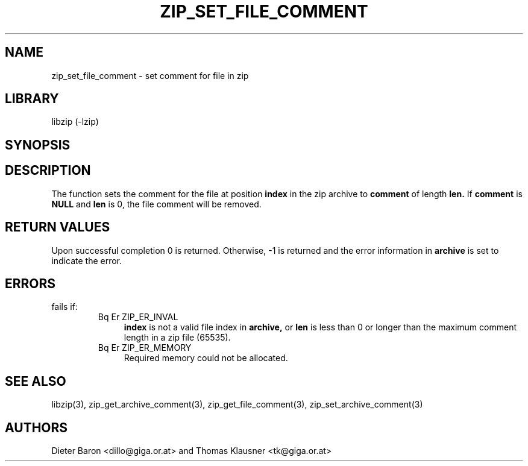 .\" Converted with mdoc2man 0.2
.\" from NiH: zip_set_file_comment.mdoc,v 1.2 2006/04/23 14:57:12 wiz Exp 
.\" $NiH: zip_set_file_comment.man,v 1.2 2006/04/23 15:03:31 wiz Exp $
.\"
.\" zip_set_file_comment.mdoc \-- set comment for file in zip
.\" Copyright (C) 2006 Dieter Baron and Thomas Klausner
.\"
.\" This file is part of libzip, a library to manipulate ZIP files.
.\" The authors can be contacted at <nih@giga.or.at>
.\"
.\" Redistribution and use in source and binary forms, with or without
.\" modification, are permitted provided that the following conditions
.\" are met:
.\" 1. Redistributions of source code must retain the above copyright
.\"    notice, this list of conditions and the following disclaimer.
.\" 2. Redistributions in binary form must reproduce the above copyright
.\"    notice, this list of conditions and the following disclaimer in
.\"    the documentation and/or other materials provided with the
.\"    distribution.
.\" 3. The names of the authors may not be used to endorse or promote
.\"    products derived from this software without specific prior
.\"    written permission.
.\"
.\" THIS SOFTWARE IS PROVIDED BY THE AUTHORS ``AS IS'' AND ANY EXPRESS
.\" OR IMPLIED WARRANTIES, INCLUDING, BUT NOT LIMITED TO, THE IMPLIED
.\" WARRANTIES OF MERCHANTABILITY AND FITNESS FOR A PARTICULAR PURPOSE
.\" ARE DISCLAIMED.  IN NO EVENT SHALL THE AUTHORS BE LIABLE FOR ANY
.\" DIRECT, INDIRECT, INCIDENTAL, SPECIAL, EXEMPLARY, OR CONSEQUENTIAL
.\" DAMAGES (INCLUDING, BUT NOT LIMITED TO, PROCUREMENT OF SUBSTITUTE
.\" GOODS OR SERVICES; LOSS OF USE, DATA, OR PROFITS; OR BUSINESS
.\" INTERRUPTION) HOWEVER CAUSED AND ON ANY THEORY OF LIABILITY, WHETHER
.\" IN CONTRACT, STRICT LIABILITY, OR TORT (INCLUDING NEGLIGENCE OR
.\" OTHERWISE) ARISING IN ANY WAY OUT OF THE USE OF THIS SOFTWARE, EVEN
.\" IF ADVISED OF THE POSSIBILITY OF SUCH DAMAGE.
.\"
.TH ZIP_SET_FILE_COMMENT 3 "April 23, 2006" NiH
.SH "NAME"
zip_set_file_comment \- set comment for file in zip
.SH "LIBRARY"
libzip (-lzip)
.SH "SYNOPSIS"
.In zip.h
.Ft int
.Fn zip_set_file_comment "struct zip *archive" "int index" \
"const char *comment" "int len"
.SH "DESCRIPTION"
The
.Fn zip_set_file_comment
function sets the comment for the file at position
\fBindex\fR
in the zip archive to
\fBcomment\fR
of length
\fBlen.\fR
If
\fBcomment\fR
is
\fBNULL\fR
and
\fBlen\fR
is 0, the file comment will be removed.
.SH "RETURN VALUES"
Upon successful completion 0 is returned.
Otherwise, \-1 is returned and the error information in
\fBarchive\fR
is set to indicate the error.
.SH "ERRORS"
.Fn zip_set_file_comment
fails if:
.RS
.TP 4
Bq Er ZIP_ER_INVAL
\fBindex\fR
is not a valid file index in
\fBarchive,\fR
or
\fBlen\fR
is less than 0 or longer than the maximum comment length in a zip file
(65535).
.TP 4
Bq Er ZIP_ER_MEMORY
Required memory could not be allocated.
.RE
.SH "SEE ALSO"
libzip(3),
zip_get_archive_comment(3),
zip_get_file_comment(3),
zip_set_archive_comment(3)
.SH "AUTHORS"

Dieter Baron <dillo@giga.or.at>
and
Thomas Klausner <tk@giga.or.at>
